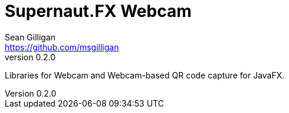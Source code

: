 = Supernaut.FX Webcam 
Sean Gilligan <https://github.com/msgilligan>
v0.2.0
:description: ConsensusJ Wallet Framework README.
:webcam-version: 0.2.0
:tip-caption: :bulb:
:note-caption: :information_source:
:important-caption: :heavy_exclamation_mark:
:caution-caption: :fire:
:warning-caption: :warning:

Libraries for Webcam and Webcam-based QR code capture for JavaFX.

